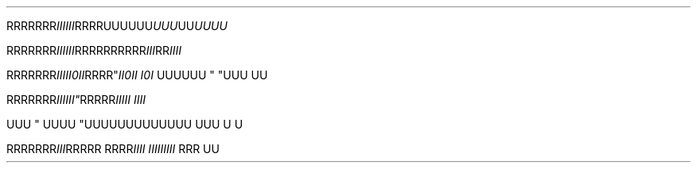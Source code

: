 .TH

.\" EDGE-CASE ISSUE:
.RI "RRRRRRR" "IIIIII"RRRR\
UUUUUU "UUU"UU UUUU

.\" This works, though:
.RI "RRRRRRR" "IIIIII" RRRR\
RRRRRR "III"RR IIII




.RI "RRRRRRR" III "" II\n(aaII RRRR" \
 "II\n(aaII I\n(aaI
UUUUUU " "UUU 
UU



.RI "RRRRRRR"III\III" \
 RRRRR "IIIII IIII

UUU
" UUUU "UUU\
UUUUUUUUUU UUU \U
U

.RI "RRRRRRR" III "RRRRR RRRR" \
 "IIII III\
IIIIII " "RRR 
UU
